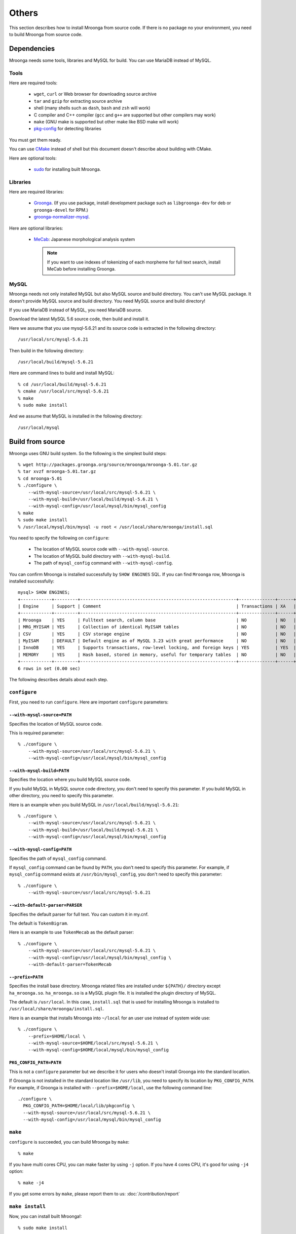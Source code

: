 .. highlightlang:: none

Others
======

This section describes how to install Mroonga from source code. If
there is no package no your environment, you need to build Mroonga
from source code.

Dependencies
------------

Mroonga needs some tools, libraries and MySQL for build. You can use
MariaDB instead of MySQL.

Tools
^^^^^

Here are required tools:

  * ``wget``, ``curl`` or Web browser for downloading source archive
  * ``tar`` and ``gzip`` for extracting source archive
  * shell
    (many shells such as ``dash``, ``bash`` and ``zsh`` will work)
  * C compiler and C++ compiler
    (``gcc`` and ``g++`` are supported but other compilers may work)
  * ``make`` (GNU make is supported but other make like BSD make will work)
  * `pkg-config
    <http://www.freedesktop.org/wiki/Software/pkg-config>`_ for
    detecting libraries

You must get them ready.

You can use `CMake <http://www.cmake.org/>`_ instead of shell but this
document doesn't describe about building with CMake.

Here are optional tools:

  * `sudo <http://www.gratisoft.us/sudo/>`_ for installing built
    Mroonga.

Libraries
^^^^^^^^^

Here are required libraries:

  * `Groonga <http://groonga.org/>`_. (If you use package, install
    development package such as ``libgroonga-dev`` for deb or
    ``groonga-devel`` for RPM.)
  * `groonga-normalizer-mysql
    <https://github.com/groonga/groonga-normalizer-mysql>`_.

Here are optional libraries:

  * `MeCab <http://mecab.sourceforge.net/>`_:
    Japanese morphological analysis system

    .. note:: If you want to use indexes of tokenizing of each
              morpheme for full text search, install MeCab before
              installing Groonga.

MySQL
^^^^^

Mroonga needs not only installed MySQL but also MySQL source and build
directory. You can't use MySQL package. It doesn't provide MySQL
source and build directory. You need MySQL source and build directory!

If you use MariaDB instead of MySQL, you need MariaDB source.

Download the latest MySQL 5.6 source code, then build and install it.

.. seealso:: `Download MySQL Community Server <http://dev.mysql.com/downloads/mysql/>`_

Here we assume that you use mysql-5.6.21 and its source code is
extracted in the following directory::

  /usr/local/src/mysql-5.6.21

Then build in the following directory::

  /usr/local/build/mysql-5.6.21

Here are command lines to build and install MySQL::

  % cd /usr/local/build/mysql-5.6.21
  % cmake /usr/local/src/mysql-5.6.21
  % make
  % sudo make install

And we assume that MySQL is installed in the following directory::

  /usr/local/mysql

Build from source
-----------------

Mroonga uses GNU build system. So the following is the simplest build
steps::

  % wget http://packages.groonga.org/source/mroonga/mroonga-5.01.tar.gz
  % tar xvzf mroonga-5.01.tar.gz
  % cd mroonga-5.01
  % ./configure \
      --with-mysql-source=/usr/local/src/mysql-5.6.21 \
      --with-mysql-build=/usr/local/build/mysql-5.6.21 \
      --with-mysql-config=/usr/local/mysql/bin/mysql_config
  % make
  % sudo make install
  % /usr/local/mysql/bin/mysql -u root < /usr/local/share/mroonga/install.sql

You need to specify the following on ``configure``:

  * The location of MySQL source code with ``--with-mysql-source``.
  * The location of MySQL build directory with ``--with-mysql-build``.
  * The path of ``mysql_config`` command with ``--with-mysql-config``.

You can confirm Mroonga is installed successfully by ``SHOW ENGINES``
SQL. If you can find ``Mroonga`` row, Mroonga is installed
successfully::

  mysql> SHOW ENGINES;
  +------------+---------+------------------------------------------------------------+--------------+------+------------+
  | Engine     | Support | Comment                                                    | Transactions | XA   | Savepoints |
  +------------+---------+------------------------------------------------------------+--------------+------+------------+
  | Mroonga    | YES     | Fulltext search, column base                               | NO           | NO   | NO         |
  | MRG_MYISAM | YES     | Collection of identical MyISAM tables                      | NO           | NO   | NO         |
  | CSV        | YES     | CSV storage engine                                         | NO           | NO   | NO         |
  | MyISAM     | DEFAULT | Default engine as of MySQL 3.23 with great performance     | NO           | NO   | NO         |
  | InnoDB     | YES     | Supports transactions, row-level locking, and foreign keys | YES          | YES  | YES        |
  | MEMORY     | YES     | Hash based, stored in memory, useful for temporary tables  | NO           | NO   | NO         |
  +------------+---------+------------------------------------------------------------+--------------+------+------------+
  6 rows in set (0.00 sec)

The following describes details about each step.

.. _source-configure:

``configure``
^^^^^^^^^^^^^

First, you need to run ``configure``. Here are important ``configure``
parameters:

``--with-mysql-source=PATH``
++++++++++++++++++++++++++++

Specifies the location of MySQL source code.

This is required parameter::

  % ./configure \
      --with-mysql-source=/usr/local/src/mysql-5.6.21 \
      --with-mysql-config=/usr/local/mysql/bin/mysql_config

``--with-mysql-build=PATH``
+++++++++++++++++++++++++++

Specifies the location where you build MySQL source code.

If you build MySQL in MySQL source code directory, you don't need to
specify this parameter. If you build MySQL in other directory, you
need to specify this parameter.

Here is an example when you build MySQL in
``/usr/local/build/mysql-5.6.21``::

  % ./configure \
      --with-mysql-source=/usr/local/src/mysql-5.6.21 \
      --with-mysql-build=/usr/local/build/mysql-5.6.21 \
      --with-mysql-config=/usr/local/mysql/bin/mysql_config

``--with-mysql-config=PATH``
++++++++++++++++++++++++++++

Specifies the path of ``mysql_config`` command.

If ``mysql_config`` command can be found by ``PATH``, you don't
need to specify this parameter. For example, if ``mysql_config``
command exists at ``/usr/bin/mysql_config``, you don't need to specify
this parameter::

  % ./configure \
      --with-mysql-source=/usr/local/src/mysql-5.6.21

``--with-default-parser=PARSER``
++++++++++++++++++++++++++++++++

Specifies the default parser for full text. You can custom it in
my.cnf.

The default is ``TokenBigram``.

Here is an example to use ``TokenMecab`` as the default parser::

  % ./configure \
      --with-mysql-source=/usr/local/src/mysql-5.6.21 \
      --with-mysql-config=/usr/local/mysql/bin/mysql_config \
      --with-default-parser=TokenMecab

``--prefix=PATH``
+++++++++++++++++

Specifies the install base directory. Mroonga related files are
installed under ``${PATH}/`` directory except
``ha_mroonga.so``. ``ha_mroonga.so`` is a MySQL plugin file. It is
installed the plugin directory of MySQL.

The default is ``/usr/local``. In this case, ``install.sql`` that is
used for installing Mroonga is installed to
``/usr/local/share/mroonga/install.sql``.

Here is an example that installs Mroonga into ``~/local`` for an user
use instead of system wide use::

  % ./configure \
      --prefix=$HOME/local \
      --with-mysql-source=$HOME/local/src/mysql-5.6.21 \
      --with-mysql-config=$HOME/local/mysql/bin/mysql_config

``PKG_CONFIG_PATH=PATH``
++++++++++++++++++++++++

This is not a ``configure`` parameter but we describe it for users who
doesn't install Groonga into the standard location.

If Groonga is not installed in the standard location like
``/usr/lib``, you need to specify its location by
``PKG_CONFIG_PATH``. For example, if Groonga is installed with
``--prefix=$HOME/local``, use the following command line::

  ./configure \
    PKG_CONFIG_PATH=$HOME/local/lib/pkgconfig \
    --with-mysql-source=/usr/local/src/mysql-5.6.21 \
    --with-mysql-config=/usr/local/mysql/bin/mysql_config

``make``
^^^^^^^^

``configure`` is succeeded, you can build Mroonga by ``make``::

  % make

If you have multi cores CPU, you can make faster by using ``-j``
option. If you have 4 cores CPU, it's good for using ``-j4`` option::

  % make -j4

If you get some errors by ``make``, please report them to us:
:doc:`/contribution/report`

``make install``
^^^^^^^^^^^^^^^^

Now, you can install built Mroonga!::

  % sudo make install

If you have write permission for ``${PREFIX}`` and the plugin
directory of MySQL, you don't need to use
``sudo``. e.g. ``--prefix=$HOME/local`` case. In this case, use ``make
install``::

  % make install

``mysql -u root < install.sql``
^^^^^^^^^^^^^^^^^^^^^^^^^^^^^^^

You need to run some SQLs to register Mroonga to MySQL such as
``INSTALL PLUGIN`` and ``CREATE FUNCTION``. They are written in
``${PREFIX}/share/mroonga/install.sql``.

Here is an example when you specify ``--prefix=$HOME/local`` to
``configure``::

  % mysql -u < $HOME/local/share/mroonga/install.sql
